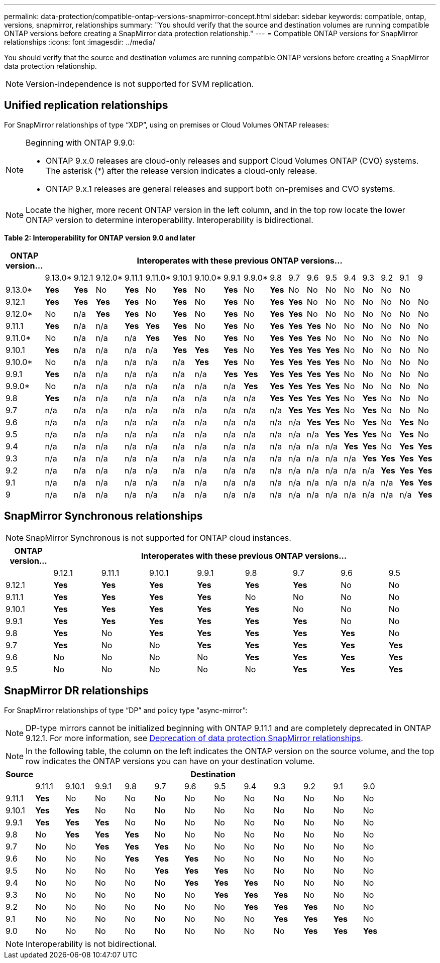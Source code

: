 ---
permalink: data-protection/compatible-ontap-versions-snapmirror-concept.html
sidebar: sidebar
keywords: compatible, ontap, versions, snapmirror, relationships
summary: "You should verify that the source and destination volumes are running compatible ONTAP versions before creating a SnapMirror data protection relationship."
---
= Compatible ONTAP versions for SnapMirror relationships
:icons: font
:imagesdir: ../media/

[.lead]
You should verify that the source and destination volumes are running compatible ONTAP versions before creating a SnapMirror data protection relationship.

[NOTE]
====
Version-independence is not supported for SVM replication.
====

== Unified replication relationships

For SnapMirror relationships of type "`XDP`", using on premises or Cloud Volumes ONTAP releases:

[NOTE]
====
Beginning with ONTAP 9.9.0:

* ONTAP 9.x.0 releases are cloud-only releases and support Cloud Volumes ONTAP (CVO) systems. The asterisk (*) after the release version indicates a cloud-only release.
* ONTAP 9.x.1 releases are general releases and support both on-premises and CVO systems.

====

[NOTE]
====
Locate the higher, more recent ONTAP version in the left column, and in the top row locate the lower ONTAP version to determine interoperability. Interoperability is bidirectional.
====

*Table 2: Interoperability for ONTAP version 9.0 and later*
									
|===																																							
																																							
h|	ONTAP version…	18+h|	Interoperates with these previous ONTAP versions…																																				
																																							
|		|	9.13.0*	|	9.12.1	|	9.12.0*	|	9.11.1	|	9.11.0*	|	9.10.1	|	9.10.0*	|	9.9.1	|	9.9.0*	|	9.8	|	9.7	|	9.6	|	9.5	|	9.4	|	9.3	|	9.2	|	9.1	|	9		
|	9.13.0*	|	*Yes*	|	*Yes*	|	No	|	*Yes*	|	No	|	*Yes*	|	No	|	*Yes*	|	No	|	*Yes*	|	No	|	No	|	No	|	No	|	No	|	No	|	No	|			
|	9.12.1	|	*Yes*	|	*Yes*	|	*Yes*	|	*Yes*	|	No	|	*Yes*	|	No	|	*Yes*	|	No	|	*Yes*	|	*Yes*	|	No	|	No	|	No	|	No	|	No	|	No	|	No		
|	9.12.0*	|	No	|	n/a	|	*Yes*	|	*Yes*	|	No	|	*Yes*	|	No	|	*Yes*	|	No	|	*Yes*	|	*Yes*	|	No	|	No	|	No	|	No	|	No	|	No	|	No		
|	9.11.1	|	*Yes*	|	n/a	|	n/a	|	*Yes*	|	*Yes*	|	*Yes*	|	No	|	*Yes*	|	No	|	*Yes*	|	*Yes*	|	*Yes*	|	No	|	No	|	No	|	No	|	No	|	No		
|	9.11.0*	|	No	|	n/a	|	n/a	|	n/a	|	*Yes*	|	*Yes*	|	No	|	*Yes*	|	No	|	*Yes*	|	*Yes*	|	*Yes*	|	No	|	No	|	No	|	No	|	No	|	No		
|	9.10.1	|	*Yes*	|	n/a	|	n/a	|	n/a	|	n/a	|	*Yes*	|	*Yes*	|	*Yes*	|	No	|	*Yes*	|	*Yes*	|	*Yes*	|	*Yes*	|	No	|	No	|	No	|	No	|	No		
|	9.10.0*	|	No	|	n/a	|	n/a	|	n/a	|	n/a	|	n/a	|	*Yes*	|	*Yes*	|	No	|	*Yes*	|	*Yes*	|	*Yes*	|	*Yes*	|	No	|	No	|	No	|	No	|	No		
|	9.9.1	|	*Yes*	|	n/a	|	n/a	|	n/a	|	n/a	|	n/a	|	n/a	|	*Yes*	|	*Yes*	|	*Yes*	|	*Yes*	|	*Yes*	|	*Yes*	|	No	|	No	|	No	|	No	|	No		
|	9.9.0*	|	No	|	n/a	|	n/a	|	n/a	|	n/a	|	n/a	|	n/a	|	n/a	|	*Yes*	|	*Yes*	|	*Yes*	|	*Yes*	|	*Yes*	|	No	|	No	|	No	|	No	|	No		
|	9.8	|	*Yes*	|	n/a	|	n/a	|	n/a	|	n/a	|	n/a	|	n/a	|	n/a	|	n/a	|	*Yes*	|	*Yes*	|	*Yes*	|	*Yes*	|	No	|	*Yes*	|	No	|	No	|	No		
|	9.7	|	n/a	|	n/a	|	n/a	|	n/a	|	n/a	|	n/a	|	n/a	|	n/a	|	n/a	|	n/a	|	*Yes*	|	*Yes*	|	*Yes*	|	No	|	*Yes*	|	No	|	No	|	No		
|	9.6	|	n/a	|	n/a	|	n/a	|	n/a	|	n/a	|	n/a	|	n/a	|	n/a	|	n/a	|	n/a	|	n/a	|	*Yes*	|	*Yes*	|	No	|	*Yes*	|	No	|	*Yes*	|	No		
|	9.5	|	n/a	|	n/a	|	n/a	|	n/a	|	n/a	|	n/a	|	n/a	|	n/a	|	n/a	|	n/a	|	n/a	|	n/a	|	*Yes*	|	*Yes*	|	*Yes*	|	No	|	*Yes*	|	No		
|	9.4	|	n/a	|	n/a	|	n/a	|	n/a	|	n/a	|	n/a	|	n/a	|	n/a	|	n/a	|	n/a	|	n/a	|	n/a	|	n/a	|	*Yes*	|	*Yes*	|	No	|	*Yes*	|	*Yes*		
|	9.3	|	n/a	|	n/a	|	n/a	|	n/a	|	n/a	|	n/a	|	n/a	|	n/a	|	n/a	|	n/a	|	n/a	|	n/a	|	n/a	|	n/a	|	*Yes*	|	*Yes*	|	*Yes*	|	*Yes*		
|	9.2	|	n/a	|	n/a	|	n/a	|	n/a	|	n/a	|	n/a	|	n/a	|	n/a	|	n/a	|	n/a	|	n/a	|	n/a	|	n/a	|	n/a	|	n/a	|	*Yes*	|	*Yes*	|	*Yes*		
|	9.1	|	n/a	|	n/a	|	n/a	|	n/a	|	n/a	|	n/a	|	n/a	|	n/a	|	n/a	|	n/a	|	n/a	|	n/a	|	n/a	|	n/a	|	n/a	|	n/a	|	*Yes*	|	*Yes*		
|	9	|	n/a	|	n/a	|	n/a	|	n/a	|	n/a	|	n/a	|	n/a	|	n/a	|	n/a	|	n/a	|	n/a	|	n/a	|	n/a	|	n/a	|	n/a	|	n/a	|	n/a	|	*Yes*		
|===																																							
	

== SnapMirror Synchronous relationships

[NOTE]
====
SnapMirror Synchronous is not supported for ONTAP cloud instances.
====

|===																		
																		
h|	ONTAP version…	8+h|	Interoperates with these previous ONTAP versions…															
																		
|		|	9.12.1	|	9.11.1	|	9.10.1	|	9.9.1	|	9.8	|	9.7	|	9.6	|	9.5	
|	9.12.1	|	*Yes*	|	*Yes*	|	*Yes*	|	*Yes*	|	*Yes*	|	*Yes*	|	No	|	No	
|	9.11.1	|	*Yes*	|	*Yes*	|	*Yes*	|	*Yes*	|	No	|	No	|	No	|	No	
|	9.10.1	|	*Yes*	|	*Yes*	|	*Yes*	|	*Yes*	|	*Yes*	|	No	|	No	|	No	
|	9.9.1	|	*Yes*	|	*Yes*	|	*Yes*	|	*Yes*	|	*Yes*	|	*Yes*	|	No	|	No	
|	9.8	|	*Yes*	|	No	|	*Yes*	|	*Yes*	|	*Yes*	|	*Yes*	|	*Yes*	|	No	
|	9.7	|	*Yes*	|	No	|	No	|	*Yes*	|	*Yes*	|	*Yes*	|	*Yes*	|	*Yes*	
|	9.6	|	No	|	No	|	No	|	No	|	*Yes*	|	*Yes*	|	*Yes*	|	*Yes*	
|	9.5	|	No	|	No	|	No	|	No	|	No	|	*Yes*	|	*Yes*	|	*Yes*	
|===																		


== SnapMirror DR relationships

For SnapMirror relationships of type "`DP`" and policy type "`async-mirror`":
[NOTE]
====
DP-type mirrors cannot be initialized beginning with ONTAP 9.11.1 and are completely deprecated in ONTAP 9.12.1. For more information, see link:https://mysupport.netapp.com/info/communications/ECMLP2880221.html[Deprecation of data protection SnapMirror relationships^].
====

[NOTE]
====
In the following table, the column on the left indicates the ONTAP version on the source volume, and the top row indicates the ONTAP versions you can have on your destination volume.
====

|===

h|	Source	12+h|	Destination

|		|	9.11.1	|	9.10.1	|	9.9.1	|	9.8	|	9.7	|	9.6	|	9.5	|	9.4	|	9.3	|	9.2	|	9.1	|	9.0
|	9.11.1	|	*Yes*	|	No	|	No	|	No	|	No	|	No	|	No	|	No	|	No	|	No	|	No	|	No
|	9.10.1	|	*Yes*	|	*Yes*	|	No	|	No	|	No	|	No	|	No	|	No	|	No	|	No	|	No	|	No
|	9.9.1	|	*Yes*	|	*Yes*	|	*Yes*	|	No	|	No	|	No	|	No	|	No	|	No	|	No	|	No	|	No
|	9.8	|	No	|	*Yes*	|	*Yes*	|	*Yes*	|	No	|	No	|	No	|	No	|	No	|	No	|	No	|	No
|	9.7	|	No	|	No	|	*Yes*	|	*Yes*	|	*Yes*	|	No	|	No	|	No	|	No	|	No	|	No	|	No
|	9.6	|	No	|	No	|	No	|	*Yes*	|	*Yes*	|	*Yes*	|	No	|	No	|	No	|	No	|	No	|	No
|	9.5	|	No	|	No	|	No	|	No	|	*Yes*	|	*Yes*	|	*Yes*	|	No	|	No	|	No	|	No	|	No
|	9.4	|	No	|	No	|	No	|	No	|	No	|	*Yes*	|	*Yes*	|	*Yes*	|	No	|	No	|	No	|	No
|	9.3	|	No	|	No	|	No	|	No	|	No	|	No	|	*Yes*	|	*Yes*	|	*Yes*	|	No	|	No	|	No
|	9.2	|	No	|	No	|	No	|	No	|	No	|	No	|	No	|	*Yes*	|	*Yes*	|	*Yes*	|	No	|	No
|	9.1	|	No	|	No	|	No	|	No	|	No	|	No	|	No	|	No	|	*Yes*	|	*Yes*	|	*Yes*	|	No
|	9.0	|	No	|	No	|	No	|	No	|	No	|	No	|	No	|	No	|	No	|	*Yes*	|	*Yes*	|	*Yes*

|===

[NOTE]
====
Interoperability is not bidirectional.
====

// 2023-Mar-17, issue# 851
// 2022-Dec-1. issue# 724
// 2022-Nov-29, issue# 716
// 2022-Oct-5, update for 9.12.1
// 2021-11-1, add ONTAP 9.10.1 to table
// 2021-11-10, NetApp docs issue #233
// 2022-1-23. remove FSx references
// 2022-2-10, update Unified replication table for 9.11.0
// 2022-3-31, update DP and Unified replication table for 9.11.1
// 2022-5-3, add note about DP relationship deprecation in DP table
// 2022-7-26, update XDP table for 9.12.0
// 2022-8-1. update DP table and move to end of topic
// 2022-8-3, update with feedback from BURT 1493724
